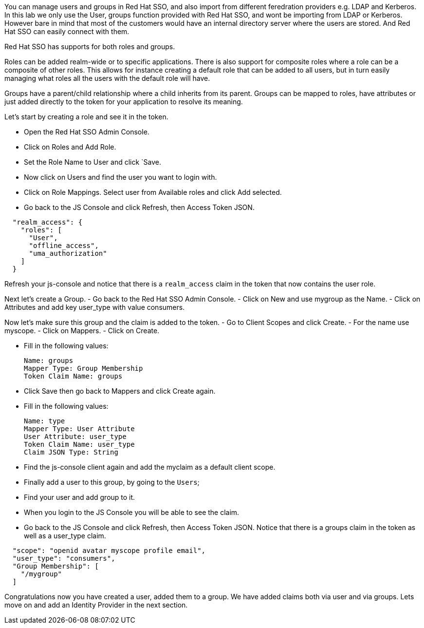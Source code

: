 You can manage users and groups in Red Hat SSO, and also import from different feredration providers e.g. LDAP and Kerberos. In this lab we only use the User, groups function provided with Red Hat SSO, and wont be importing from LDAP or Kerberos. However bare in mind that most of the customers would have an internal directory server where the users are stored. And Red Hat SSO can easily connect with them.

Red Hat SSO has supports for both roles and groups.

Roles can be added realm-wide or to specific applications. There is also support for composite roles where a role can be a composite of other roles. This allows for instance creating a default role that can be added to all users, but in turn easily managing what roles all the users with the default role will have.

Groups have a parent/child relationship where a child inherits from its parent. Groups can be mapped to roles, have attributes or just added directly to the token for your application to resolve its meaning.

Let's start by creating a role and see it in the token.

- Open the Red Hat SSO Admin Console.

- Click on Roles and Add Role. 

- Set the Role Name to User and click `Save.

- Now click on Users and find the user you want to login with. 

- Click on Role Mappings. Select user from Available roles and click Add selected.

- Go back to the JS Console and click Refresh, then Access Token JSON. 

[source, json]
----
  
  "realm_access": {
    "roles": [
      "User",
      "offline_access",
      "uma_authorization"
    ]
  }
----

Refresh your js-console and notice that there is a `realm_access` claim in the token that now contains the user role.


Next let's create a Group. 
- Go back to the Red Hat SSO Admin Console. 
- Click on New and use mygroup as the Name. 
- Click on Attributes and add key user_type with value consumers.

Now let's make sure this group and the claim is added to the token. 
- Go to Client Scopes and click Create. 
- For the name use myscope. 
- Click on Mappers. 
- Click on Create.

- Fill in the following values:

    Name: groups
    Mapper Type: Group Membership
    Token Claim Name: groups

- Click Save then go back to Mappers and click Create again.

- Fill in the following values:

    Name: type
    Mapper Type: User Attribute
    User Attribute: user_type
    Token Claim Name: user_type
    Claim JSON Type: String

- Find the js-console client again and add the myclaim as a default client scope.

- Finally add a user to this group, by going to the `Users`; 

- Find your user and add group to it. 

- When you login to the JS Console you will be able to see the claim.

- Go back to the JS Console and click Refresh, then Access Token JSON. Notice that there is a groups claim in the token as well as a user_type claim.

[source, json]
----
  
  "scope": "openid avatar myscope profile email",
  "user_type": "consumers",
  "Group Membership": [
    "/mygroup"
  ]
----

Congratulations now you have created a user, added them to a group. 
We have added claims both via user and via groups. 
Lets move on and add an Identity Provider in the next section.